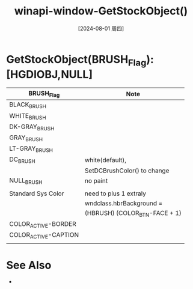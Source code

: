 :PROPERTIES:
:ID:       c9cb1884-a693-4873-a449-8c4ad808cf52
:END:
#+title: winapi-window-GetStockObject()
#+date: [2024-08-01 周四]
#+last_modified:  

* GetStockObject(BRUSH_Flag):[HGDIOBJ,NULL]

| BRUSH_Flag           | Note                          |
|----------------------+-------------------------------|
| BLACK_BRUSH          |                               |
|----------------------+-------------------------------|
| WHITE_BRUSH          |                               |
|----------------------+-------------------------------|
| DK-GRAY_BRUSH        |                               |
|----------------------+-------------------------------|
| GRAY_BRUSH           |                               |
|----------------------+-------------------------------|
| LT-GRAY_BRUSH        |                               |
|----------------------+-------------------------------|
| DC_BRUSH             | white(default),               |
|                      | SetDCBrushColor() to change   |
|----------------------+-------------------------------|
| NULL_BRUSH           | no paint                      |
|----------------------+-------------------------------|
|                      |                               |
|----------------------+-------------------------------|
|----------------------+-------------------------------|
| Standard Sys Color   | need to plus 1 extraly        |
|                      | wndclass.hbrBackground =      |
|                      | (HBRUSH) (COLOR_BTN-FACE + 1) |
|----------------------+-------------------------------|
| COLOR_ACTIVE-BORDER  |                               |
|----------------------+-------------------------------|
| COLOR_ACTIVE-CAPTION |                               |
|----------------------+-------------------------------|
|                      |                               |
|----------------------+-------------------------------|

* See Also
- 
